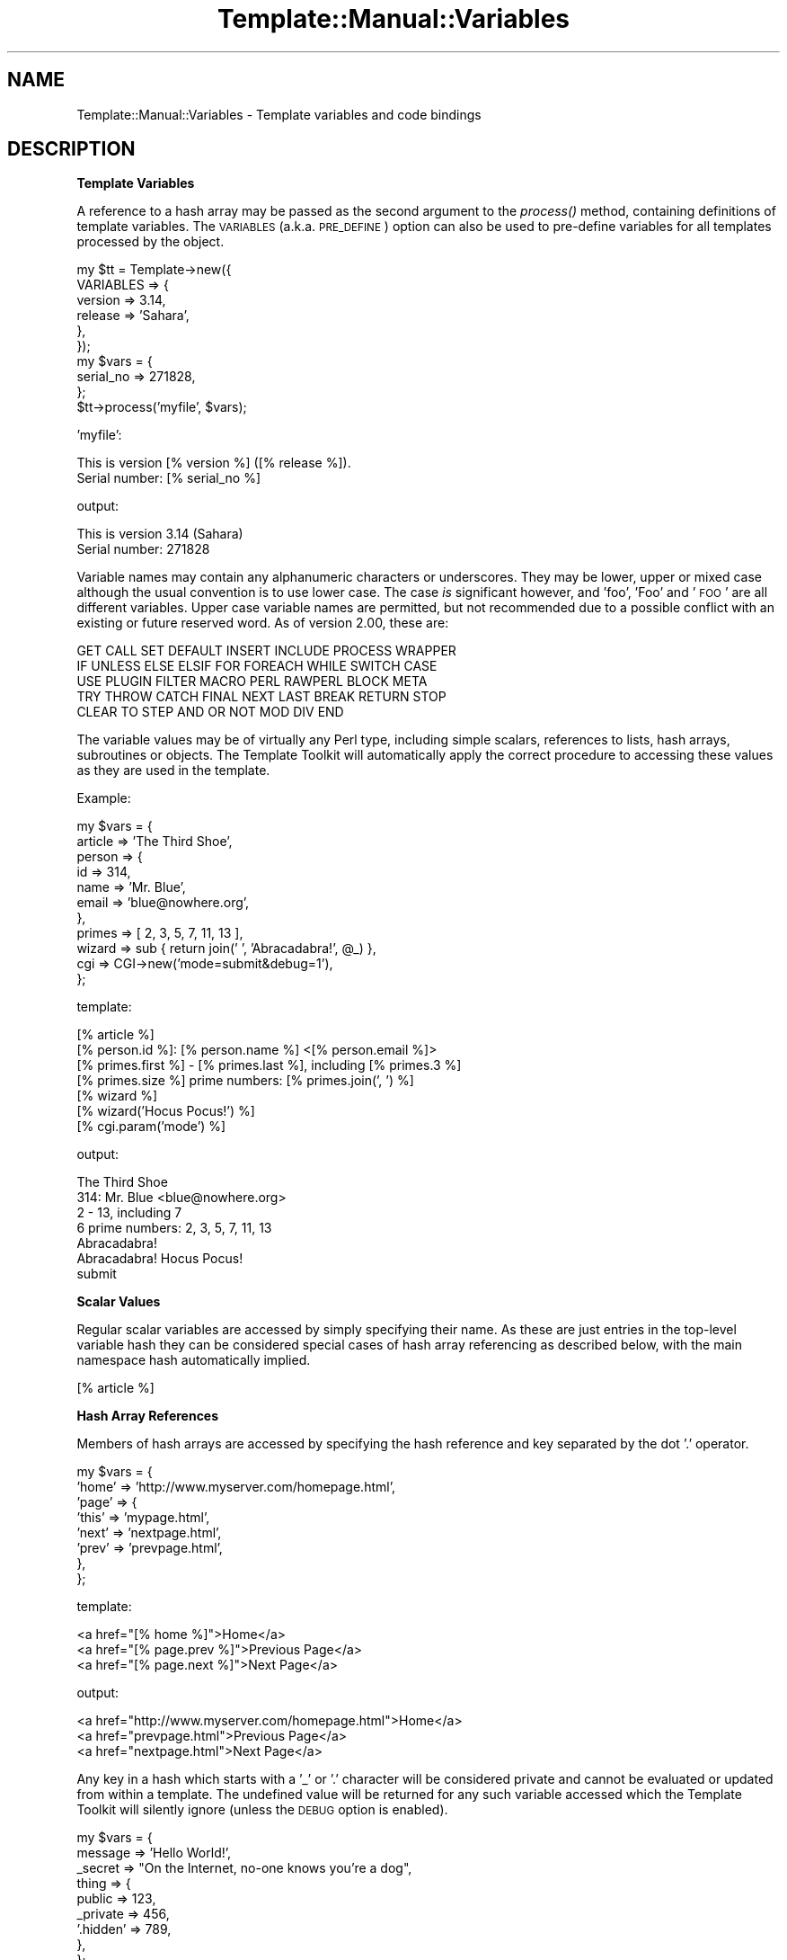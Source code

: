 .\" Automatically generated by Pod::Man 2.12 (Pod::Simple 3.05)
.\"
.\" Standard preamble:
.\" ========================================================================
.de Sh \" Subsection heading
.br
.if t .Sp
.ne 5
.PP
\fB\\$1\fR
.PP
..
.de Sp \" Vertical space (when we can't use .PP)
.if t .sp .5v
.if n .sp
..
.de Vb \" Begin verbatim text
.ft CW
.nf
.ne \\$1
..
.de Ve \" End verbatim text
.ft R
.fi
..
.\" Set up some character translations and predefined strings.  \*(-- will
.\" give an unbreakable dash, \*(PI will give pi, \*(L" will give a left
.\" double quote, and \*(R" will give a right double quote.  \*(C+ will
.\" give a nicer C++.  Capital omega is used to do unbreakable dashes and
.\" therefore won't be available.  \*(C` and \*(C' expand to `' in nroff,
.\" nothing in troff, for use with C<>.
.tr \(*W-
.ds C+ C\v'-.1v'\h'-1p'\s-2+\h'-1p'+\s0\v'.1v'\h'-1p'
.ie n \{\
.    ds -- \(*W-
.    ds PI pi
.    if (\n(.H=4u)&(1m=24u) .ds -- \(*W\h'-12u'\(*W\h'-12u'-\" diablo 10 pitch
.    if (\n(.H=4u)&(1m=20u) .ds -- \(*W\h'-12u'\(*W\h'-8u'-\"  diablo 12 pitch
.    ds L" ""
.    ds R" ""
.    ds C` ""
.    ds C' ""
'br\}
.el\{\
.    ds -- \|\(em\|
.    ds PI \(*p
.    ds L" ``
.    ds R" ''
'br\}
.\"
.\" If the F register is turned on, we'll generate index entries on stderr for
.\" titles (.TH), headers (.SH), subsections (.Sh), items (.Ip), and index
.\" entries marked with X<> in POD.  Of course, you'll have to process the
.\" output yourself in some meaningful fashion.
.if \nF \{\
.    de IX
.    tm Index:\\$1\t\\n%\t"\\$2"
..
.    nr % 0
.    rr F
.\}
.\"
.\" Accent mark definitions (@(#)ms.acc 1.5 88/02/08 SMI; from UCB 4.2).
.\" Fear.  Run.  Save yourself.  No user-serviceable parts.
.    \" fudge factors for nroff and troff
.if n \{\
.    ds #H 0
.    ds #V .8m
.    ds #F .3m
.    ds #[ \f1
.    ds #] \fP
.\}
.if t \{\
.    ds #H ((1u-(\\\\n(.fu%2u))*.13m)
.    ds #V .6m
.    ds #F 0
.    ds #[ \&
.    ds #] \&
.\}
.    \" simple accents for nroff and troff
.if n \{\
.    ds ' \&
.    ds ` \&
.    ds ^ \&
.    ds , \&
.    ds ~ ~
.    ds /
.\}
.if t \{\
.    ds ' \\k:\h'-(\\n(.wu*8/10-\*(#H)'\'\h"|\\n:u"
.    ds ` \\k:\h'-(\\n(.wu*8/10-\*(#H)'\`\h'|\\n:u'
.    ds ^ \\k:\h'-(\\n(.wu*10/11-\*(#H)'^\h'|\\n:u'
.    ds , \\k:\h'-(\\n(.wu*8/10)',\h'|\\n:u'
.    ds ~ \\k:\h'-(\\n(.wu-\*(#H-.1m)'~\h'|\\n:u'
.    ds / \\k:\h'-(\\n(.wu*8/10-\*(#H)'\z\(sl\h'|\\n:u'
.\}
.    \" troff and (daisy-wheel) nroff accents
.ds : \\k:\h'-(\\n(.wu*8/10-\*(#H+.1m+\*(#F)'\v'-\*(#V'\z.\h'.2m+\*(#F'.\h'|\\n:u'\v'\*(#V'
.ds 8 \h'\*(#H'\(*b\h'-\*(#H'
.ds o \\k:\h'-(\\n(.wu+\w'\(de'u-\*(#H)/2u'\v'-.3n'\*(#[\z\(de\v'.3n'\h'|\\n:u'\*(#]
.ds d- \h'\*(#H'\(pd\h'-\w'~'u'\v'-.25m'\f2\(hy\fP\v'.25m'\h'-\*(#H'
.ds D- D\\k:\h'-\w'D'u'\v'-.11m'\z\(hy\v'.11m'\h'|\\n:u'
.ds th \*(#[\v'.3m'\s+1I\s-1\v'-.3m'\h'-(\w'I'u*2/3)'\s-1o\s+1\*(#]
.ds Th \*(#[\s+2I\s-2\h'-\w'I'u*3/5'\v'-.3m'o\v'.3m'\*(#]
.ds ae a\h'-(\w'a'u*4/10)'e
.ds Ae A\h'-(\w'A'u*4/10)'E
.    \" corrections for vroff
.if v .ds ~ \\k:\h'-(\\n(.wu*9/10-\*(#H)'\s-2\u~\d\s+2\h'|\\n:u'
.if v .ds ^ \\k:\h'-(\\n(.wu*10/11-\*(#H)'\v'-.4m'^\v'.4m'\h'|\\n:u'
.    \" for low resolution devices (crt and lpr)
.if \n(.H>23 .if \n(.V>19 \
\{\
.    ds : e
.    ds 8 ss
.    ds o a
.    ds d- d\h'-1'\(ga
.    ds D- D\h'-1'\(hy
.    ds th \o'bp'
.    ds Th \o'LP'
.    ds ae ae
.    ds Ae AE
.\}
.rm #[ #] #H #V #F C
.\" ========================================================================
.\"
.IX Title "Template::Manual::Variables 3"
.TH Template::Manual::Variables 3 "2007-04-27" "perl v5.8.8" "User Contributed Perl Documentation"
.\" For nroff, turn off justification.  Always turn off hyphenation; it makes
.\" way too many mistakes in technical documents.
.if n .ad l
.nh
.SH "NAME"
Template::Manual::Variables \- Template variables and code bindings
.SH "DESCRIPTION"
.IX Header "DESCRIPTION"
.Sh "Template Variables"
.IX Subsection "Template Variables"
A reference to a hash array may be passed as the second argument to
the \fIprocess()\fR method, containing definitions of template variables.
The \s-1VARIABLES\s0 (a.k.a. \s-1PRE_DEFINE\s0) option can also be used to pre-define
variables for all templates processed by the object.
.PP
.Vb 6
\&    my $tt = Template\->new({
\&        VARIABLES => {
\&            version => 3.14,
\&            release => 'Sahara',
\&        },  
\&    });
\&
\&    my $vars = {
\&        serial_no => 271828,
\&    };
\&
\&    $tt\->process('myfile', $vars);
.Ve
.PP
\&'myfile':
.PP
.Vb 2
\&    This is version [% version %] ([% release %]).
\&    Serial number: [% serial_no %]
.Ve
.PP
output:
.PP
.Vb 2
\&    This is version 3.14 (Sahara)
\&    Serial number: 271828
.Ve
.PP
Variable names may contain any alphanumeric characters or underscores.
They may be lower, upper or mixed case although the usual convention
is to use lower case.  The case \fIis\fR significant however, and 'foo',
\&'Foo' and '\s-1FOO\s0' are all different variables.  Upper case variable
names are permitted, but not recommended due to a possible conflict
with an existing or future reserved word.  As of version 2.00, these
are:
.PP
.Vb 5
\&        GET CALL SET DEFAULT INSERT INCLUDE PROCESS WRAPPER 
\&    IF UNLESS ELSE ELSIF FOR FOREACH WHILE SWITCH CASE
\&    USE PLUGIN FILTER MACRO PERL RAWPERL BLOCK META
\&    TRY THROW CATCH FINAL NEXT LAST BREAK RETURN STOP 
\&    CLEAR TO STEP AND OR NOT MOD DIV END
.Ve
.PP
The variable values may be of virtually any Perl type, including
simple scalars, references to lists, hash arrays, subroutines or
objects.  The Template Toolkit will automatically apply the correct
procedure to accessing these values as they are used in the template.
.PP
Example:
.PP
.Vb 11
\&    my $vars = {
\&        article => 'The Third Shoe',
\&        person  => { 
\&            id    => 314, 
\&            name  => 'Mr. Blue',
\&            email => 'blue@nowhere.org',
\&        },
\&        primes  => [ 2, 3, 5, 7, 11, 13 ],
\&        wizard  => sub { return join(' ', 'Abracadabra!', @_) },
\&        cgi     => CGI\->new('mode=submit&debug=1'),
\&    };
.Ve
.PP
template:
.PP
.Vb 1
\&    [% article %]
\&
\&    [% person.id %]: [% person.name %] <[% person.email %]>
\&
\&    [% primes.first %] \- [% primes.last %], including [% primes.3 %]
\&    [% primes.size %] prime numbers: [% primes.join(', ') %]
\&
\&    [% wizard %]
\&    [% wizard('Hocus Pocus!') %]
\&
\&    [% cgi.param('mode') %]
.Ve
.PP
output:
.PP
.Vb 1
\&    The Third Shoe
\&
\&    314: Mr. Blue <blue@nowhere.org>
\&
\&    2 \- 13, including 7
\&    6 prime numbers: 2, 3, 5, 7, 11, 13
\&
\&    Abracadabra!
\&    Abracadabra! Hocus Pocus!
\&    
\&    submit
.Ve
.Sh "Scalar Values"
.IX Subsection "Scalar Values"
Regular scalar variables are accessed by simply specifying their name.
As these are just entries in the top-level variable hash they can be 
considered special cases of hash array referencing as described below,
with the main namespace hash automatically implied.
.PP
.Vb 1
\&    [% article %]
.Ve
.Sh "Hash Array References"
.IX Subsection "Hash Array References"
Members of hash arrays are accessed by specifying the hash reference
and key separated by the dot '.' operator.
.PP
.Vb 8
\&    my $vars = {
\&        'home' => 'http://www.myserver.com/homepage.html',
\&        'page' => {
\&            'this' => 'mypage.html',
\&            'next' => 'nextpage.html',
\&            'prev' => 'prevpage.html',
\&        },
\&    };
.Ve
.PP
template:
.PP
.Vb 3
\&    <a href="[% home %]">Home</a>
\&    <a href="[% page.prev %]">Previous Page</a>
\&    <a href="[% page.next %]">Next Page</a>
.Ve
.PP
output:
.PP
.Vb 3
\&    <a href="http://www.myserver.com/homepage.html">Home</a>
\&    <a href="prevpage.html">Previous Page</a>
\&    <a href="nextpage.html">Next Page</a>
.Ve
.PP
Any key in a hash which starts with a '_' or '.' character will be
considered private and cannot be evaluated or updated from within a
template.  The undefined value will be returned for any such variable
accessed which the Template Toolkit will silently ignore (unless the
\&\s-1DEBUG\s0 option is enabled).
.PP
.Vb 9
\&    my $vars = {
\&    message => 'Hello World!',
\&    _secret => "On the Internet, no\-one knows you're a dog",
\&    thing   => {
\&         public  => 123,
\&        _private => 456,
\&       '.hidden' => 789,
\&    },
\&    };
.Ve
.PP
template:
.PP
.Vb 5
\&    [% message %]       # outputs "Hello World!"
\&    [% _secret %]               # no output
\&    [% thing.public %]          # outputs "123"
\&    [% thing._private %]        # no output
\&    [% thing..hidden %]         # ERROR: unexpected token (..)
.Ve
.PP
You can disable this feature by setting the \f(CW$Template::Stash::PRIVATE\fR
package variable to a false value.
.PP
.Vb 1
\&    $Template::Stash::PRIVATE = undef;   # now you can thing._private
.Ve
.PP
To access a hash entry using a key stored in another variable, prefix
the key variable with '$' to have it interpolated before use (see
\&\*(L"Variable Interpolation\*(R").
.PP
.Vb 2
\&    [% pagename = 'next' %]
\&    [% page.$pagename %]       # same as [% page.next %]
.Ve
.PP
When you assign to a variable that contains multiple namespace 
elements (i.e. it has one or more '.' characters in the name),
any hashes required to represent intermediate namespaces will be 
created automatically.  In this following example, the 'product' 
variable automatically springs into life as a hash array unless
otherwise defined.
.PP
.Vb 4
\&    [% product.id    = 'XYZ\-2000' 
\&       product.desc  = 'Bogon Generator'
\&       product.price = 666 
\&    %]
\&   
\&    The [% product.id %] [% product.desc %] 
\&    costs $[% product.price %].00
.Ve
.PP
output:
.PP
.Vb 2
\&    The XYZ\-2000 Bogon Generator 
\&    costs $666.00
.Ve
.PP
You can use Perl's familiar '{' ... '}' construct to explicitly create
a hash and assign it to a variable.  Note that commas are optional
between key/value pairs and '=' can be used in place of '=>'.
.PP
.Vb 6
\&    [% product = {
\&     id    => 'XYZ\-2000',
\&     desc  => 'Bogon Generator',
\&     price => 666,
\&       }
\&    %]
.Ve
.Sh "List References"
.IX Subsection "List References"
Items in lists are also accessed by use of the dot operator.
.PP
.Vb 3
\&    my $vars = {
\&    'people' => [ 'Tom', 'Dick', 'Larry' ],
\&    };
.Ve
.PP
template:
.PP
.Vb 3
\&    [% people.0 %]          # Tom
\&    [% people.1 %]          # Dick
\&    [% people.2 %]          # Larry
.Ve
.PP
The \s-1FOREACH\s0 directive can be used to iterate through items in a list.
.PP
.Vb 3
\&    [% FOREACH person = people %]
\&    Hello [% person %]
\&    [% END %]
.Ve
.PP
output:
.PP
.Vb 3
\&    Hello Tom
\&    Hello Dick
\&    Hello Larry
.Ve
.PP
Lists can be constructed in-situ using the regular anonymous list
\&'[' ... ']' construct.  Commas between items are optional.
.PP
.Vb 1
\&    [% cols = [ 'red', 'green', 'blue' ] %]
\&
\&    [% FOREACH c = cols %]
\&       ...
.Ve
.PP
or:
.PP
.Vb 2
\&    [% FOREACH c = [ 'red', 'green', 'blue' ] %]
\&       ...
.Ve
.PP
You can also create simple numerical sequences using the familiar '..'
operator:
.PP
.Vb 1
\&    [% n = [ 1 .. 4 ] %]    # n is [ 1, 2, 3, 4 ] 
\&
\&    [% x = 4
\&       y = 8
\&       z = [x..y]           # z is [ 4, 5, 6, 7, 8 ]
\&    %]
.Ve
.Sh "Subroutines"
.IX Subsection "Subroutines"
Template variables can contain references to Perl subroutines.  When
the variable is used, the Template Toolkit will automatically call the
subroutine, passing any additional arguments specified.  The return
value from the subroutine is used as the variable value and inserted
into the document output.
.PP
.Vb 3
\&    my $vars = {
\&    wizard  => sub { return join(' ', 'Abracadabra!', @_) },
\&    };
.Ve
.PP
template:
.PP
.Vb 2
\&    [% wizard %]            # Abracadabra!
\&    [% wizard('Hocus Pocus!') %]    # Abracadabra! Hocus Pocus!
.Ve
.Sh "Objects"
.IX Subsection "Objects"
Template variables can also contain references to Perl objects.
Methods are called using the dot operator to specify the method
against the object variable.  Additional arguments can be specified
as with subroutines.
.PP
.Vb 1
\&    use CGI;
\&
\&    ...
\&
\&    my $vars = {
\&    # hard coded CGI params for purpose of example
\&    cgi  => CGI\->new('mode=submit&debug=1'),
\&    };
.Ve
.PP
template:
.PP
.Vb 3
\&    [% FOREACH p = cgi.param %]     # returns list of param keys
\&    [% p %] => [% cgi.param(p) %]   # fetch each param value
\&    [% END %]
.Ve
.PP
output:
.PP
.Vb 2
\&    mode => submit
\&    debug => 1
.Ve
.PP
Object methods can also be called as lvalues.  That is, they can appear on 
the left side of an assignment.  The method will be called passing the 
assigning value as an argument.
.PP
.Vb 1
\&    [% myobj.method = 10 %]
.Ve
.PP
equivalent to:
.PP
.Vb 1
\&    [% myobj.method(10) %]
.Ve
.Sh "Parameters and Return Values"
.IX Subsection "Parameters and Return Values"
Subroutines and methods will be passed any arguments specified in the
template.  Any template variables in the argument list will first be
evaluated and their resultant values passed to the code.
.PP
.Vb 3
\&    my $vars = {
\&    mycode => sub { return 'received ' . join(', ', @_) },
\&    };
.Ve
.PP
template:
.PP
.Vb 2
\&    [% foo = 10 %]
\&    [% mycode(foo, 20) %]       # received 10, 20
.Ve
.PP
Named parameters may also be specified.  These are automatically collected
into a single hash array which is passed by reference as the \fBlast\fR 
parameter to the sub-routine.  Named parameters can be specified using
either '=>' or '=' and can appear anywhere in the argument list.
.PP
.Vb 3
\&    my $vars = {
\&    myjoin => \e&myjoin,
\&    };
\&
\&    sub myjoin {
\&    # look for hash ref as last argument
\&    my $params = ref $_[\-1] eq 'HASH' ? pop : { };
\&    return join($params\->{ joint } || ' + ', @_);
\&    }
.Ve
.PP
template:
.PP
.Vb 3
\&    [% myjoin(10, 20, 30) %]
\&    [% myjoin(10, 20, 30, joint = ' \- ' %]
\&    [% myjoin(joint => ' * ', 10, 20, 30 %]
.Ve
.PP
output:
.PP
.Vb 3
\&    10 + 20 + 30
\&    10 \- 20 \- 30
\&    10 * 20 * 30
.Ve
.PP
Parenthesised parameters may be added to any element of a variable,
not just those that are bound to code or object methods.  At present,
parameters will be ignored if the variable isn't \*(L"callable\*(R" but are 
supported for future extensions.  Think of them as \*(L"hints\*(R" to that 
variable, rather than just arguments passed to a function.
.PP
.Vb 2
\&    [% r = 'Romeo' %]
\&    [% r(100, 99, s, t, v) %]       # outputs "Romeo"
.Ve
.PP
User code should return a value for the variable it represents. This
can be any of the Perl data types described above: a scalar, or
reference to a list, hash, subroutine or object.  Where code returns a
list of multiple values the items will automatically be folded into a
list reference which can be accessed as per normal.
.PP
.Vb 5
\&    my $vars = {
\&    # either is OK, first is recommended
\&    items1 => sub { return [ 'foo', 'bar', 'baz' ] },
\&    items2 => sub { return ( 'foo', 'bar', 'baz' ) },
\&    };
.Ve
.PP
template:
.PP
.Vb 3
\&    [% FOREACH i = items1 %]
\&       ...
\&    [% END %]
\&
\&    [% FOREACH i = items2 %]
\&       ...
\&    [% END %]
.Ve
.Sh "Error Handling"
.IX Subsection "Error Handling"
Errors can be reported from user code by calling \fIdie()\fR.  Errors raised
in this way are caught by the Template Toolkit and converted to
structured exceptions which can be handled from within the template.
A reference to the exception object is then available as the 'error'
variable.
.PP
.Vb 5
\&    my $vars = {
\&    barf => sub { 
\&        die "a sick error has occurred\en";
\&    },
\&    };
.Ve
.PP
template:
.PP
.Vb 5
\&    [% TRY %]
\&       [% barf %]       # calls sub which throws error via die()
\&    [% CATCH %]
\&       [% error.info %]     # outputs "a sick error has occurred\en"
\&    [% END %]
.Ve
.PP
Error messages thrown via \fIdie()\fR are converted to exceptions of type
\&'undef'.  Exceptions of user-defined types can be thrown by calling
\&\fIdie()\fR with a reference to a Template::Exception object.
.PP
.Vb 1
\&    use Template::Exception;
\&
\&    ...
\&    
\&    my $vars = {
\&    login => sub { 
\&        ...
\&        die Template::Exception\->new('badpwd',
\&                     'password too silly');
\&    },
\&    };
.Ve
.PP
template:
.PP
.Vb 7
\&    [% TRY %]
\&       [% login %]
\&    [% CATCH badpwd %]
\&       Bad password: [% error.info %]
\&    [% CATCH %]
\&       Some other '[% error.type %]' error: [% error.info %]
\&    [% END %]
.Ve
.PP
The exception types 'stop' and 'return' are used to implement the 
\&\s-1STOP\s0 and \s-1RETURN\s0 directives.  Throwing an exception as:
.PP
.Vb 1
\&    die (Template::Exception\->new('stop'));
.Ve
.PP
has the same effect as the directive:
.PP
.Vb 1
\&    [% STOP %]
.Ve
.PP
Subroutines and methods can also raise errors by returning a list or
reference to a list containing the undefined value (undef) followed by
an exception object or error message.  This is supported for backwards
compatibility with version 1 but may be deprecated in some future
version.
.PP
.Vb 9
\&    my $vars = {
\&    # currently equivalent
\&    barf => sub {
\&        die "I'm sorry Dave, I can't do that";
\&    },
\&    yack => sub {
\&        return (undef, "I'm sorry Dave, I can't do that");
\&    },
\&    };
.Ve
.Sh "Virtual Methods"
.IX Subsection "Virtual Methods"
The Template Toolkit implements a number of \*(L"virtual methods\*(R" which 
can be applied to scalars, hashes or lists.  For example:
.PP
.Vb 2
\&    [% mylist = [ 'foo', 'bar', 'baz' ] %]
\&    [% newlist = mylist.sort %]
.Ve
.PP
Here 'mylist' is a regular reference to a list, and 'sort' is 
a virtual method that returns a new list of the items in sorted 
order.  You can chain multiple virtual methods together.  For
example:
.PP
.Vb 1
\&    [% mylist.sort.join(', ') %]
.Ve
.PP
Here the 'join' virtual method is called to join the sorted list into
a single string, generating the following output:
.PP
.Vb 1
\&    bar, baz, foo
.Ve
.PP
See Template::Manual::VMethods for details of all the virtual 
methods available.
.Sh "Variable Interpolation"
.IX Subsection "Variable Interpolation"
The Template Toolkit uses '$' consistently to indicate that a variable
should be interpolated in position.  Most frequently, you see this in 
double-quoted strings:
.PP
.Vb 1
\&    [% fullname = "$honorific $firstname $surname" %]
.Ve
.PP
Or embedded in plain text when the \s-1INTERPOLATE\s0 option is set:
.PP
.Vb 1
\&    Dear $honorific $firstname $surname,
.Ve
.PP
The same rules apply within directives.  If a variable is prefixed
with a '$' then it is replaced with its value before being used.  The
most common use is to retrieve an element from a hash where the key is
stored in a variable.
.PP
.Vb 2
\&    [% uid = 'abw' %]
\&    [% userlist.$uid %]         # same as 'userlist.abw'
.Ve
.PP
Curly braces can be used to delimit interpolated variable names where
necessary.
.PP
.Vb 1
\&    [% userlist.${me.id}.name %]
.Ve
.PP
Directives such as \s-1INCLUDE\s0, \s-1PROCESS\s0, etc., that accept a template name
as the first argument, will automatically quote it for convenience.
.PP
.Vb 1
\&    [% INCLUDE foo/bar.txt %]
.Ve
.PP
equivalent to:
.PP
.Vb 1
\&    [% INCLUDE "foo/bar.txt" %]
.Ve
.PP
To \s-1INCLUDE\s0 a template whose name is stored in a variable, simply
prefix the variable name with '$' to have it interpolated.
.PP
.Vb 2
\&    [% myfile = 'header' %]
\&    [% INCLUDE $myfile %]
.Ve
.PP
equivalent to:
.PP
.Vb 1
\&    [% INCLUDE header %]
.Ve
.PP
Note also that a variable containing a reference to a Template::Document
object can also be processed in this way.
.PP
.Vb 3
\&    my $vars = {
\&    header => Template::Document\->new({ ... }),
\&    };
.Ve
.PP
template:
.PP
.Vb 1
\&    [% INCLUDE $header %]
.Ve
.Sh "Local and Global Variables"
.IX Subsection "Local and Global Variables"
Any simple variables that you create, or any changes you make to
existing variables, will only persist while the template is being
processed.  The top-level variable hash is copied before processing
begins and any changes to variables are made in this copy, leaving the
original intact.  The same thing happens when you \s-1INCLUDE\s0 another
template.  The current namespace hash is cloned to prevent any
variable changes made in the included template from interfering with
existing variables.  The \s-1PROCESS\s0 option bypasses the localisation step
altogether making it slightly faster, but requiring greater attention
to the possibility of side effects caused by creating or changing any
variables within the processed template.
.PP
.Vb 3
\&    [% BLOCK change_name %]
\&       [% name = 'bar' %]
\&    [% END %]
\&
\&    [% name = 'foo' %] 
\&    [% INCLUDE change_name %]
\&    [% name %]              # foo
\&    [% PROCESS change_name %]
\&    [% name %]              # bar
.Ve
.PP
Dotted compound variables behave slightly differently because the
localisation process is only skin deep.  The current variable
namespace hash is copied, but no attempt is made to perform a
deep-copy of other structures within it (hashes, arrays, objects,
etc).  A variable referencing a hash, for example, will be copied to
create a new reference but which points to the same hash.  Thus, the
general rule is that simple variables (undotted variables) are
localised, but existing complex structures (dotted variables) are not.
.PP
.Vb 4
\&    [% BLOCK all_change %]
\&       [% x = 20 %]         # changes copy
\&       [% y.z = 'zulu' %]       # changes original
\&    [% END %]
\&
\&    [% x = 10
\&       y = { z => 'zebra' }
\&    %]
\&    [% INCLUDE all_change %]
\&    [% x %]             # still '10'
\&    [% y.z %]               # now 'zulu'
.Ve
.PP
If you create a complex structure such as a hash or list reference
within a local template context then it will cease to exist when 
the template is finished processing.
.PP
.Vb 5
\&    [% BLOCK new_stuff %]
\&       [% # define a new 'y' hash array in local context
\&          y = { z => 'zulu' }
\&       %]
\&    [% END %]
\&
\&    [% x = 10 %]
\&    [% INCLUDE new_stuff %]
\&    [% x %]             # outputs '10'
\&    [% y %]             # nothing, y is undefined
.Ve
.PP
Similarly, if you update an element of a compound variable which
\&\fIdoesn't\fR already exists then a hash will be created automatically
and deleted again at the end of the block.
.PP
.Vb 3
\&    [% BLOCK new_stuff %]
\&       [% y.z = 'zulu' %]
\&    [% END %]
.Ve
.PP
However, if the hash \fIdoes\fR already exist then you will modify the
original with permanent effect.  To avoid potential confusion, it is
recommended that you don't update elements of complex variables from
within blocks or templates included by another.
.PP
If you want to create or update truly global variables then you can 
use the 'global' namespace.  This is a hash array automatically created
in the top-level namespace which all templates, localised or otherwise
see the same reference to.  Changes made to variables within this
hash are visible across all templates.
.PP
.Vb 1
\&    [% global.version = 123 %]
.Ve
.Sh "Compile Time Constant Folding"
.IX Subsection "Compile Time Constant Folding"
In addition to variables that get resolved each time a template is
processed, you can also define variables that get resolved just once
when the template is compiled.  This generally results in templates
processing faster because there is less work to be done.
.PP
To define compile-time constants, specify a \s-1CONSTANTS\s0 hash as a
constructor item as per \s-1VARIABLES\s0.  The \s-1CONSTANTS\s0 hash can contain any
kind of complex, nested, or dynamic data structures, just like regular
variables.
.PP
.Vb 10
\&    my $tt = Template\->new({
\&    CONSTANTS => {
\&        version => 3.14,
\&        release => 'skyrocket',
\&        col     => {
\&        back => '#ffffff',
\&        fore => '#000000',
\&        },
\&        myobj => My::Object\->new(),
\&        mysub => sub { ... },
\&        joint => ', ',
\&    },
\&    });
.Ve
.PP
Within a template, you access these variables using the 'constants'
namespace prefix.
.PP
.Vb 1
\&    Version [% constants.version %] ([% constants.release %])
\&
\&    Background: [% constants.col.back %]
.Ve
.PP
When the template is compiled, these variable references are replaced
with the corresponding value.  No further variable lookup is then 
required when the template is processed.
.PP
You can call subroutines, object methods, and even virtual methods on
constant variables.
.PP
.Vb 3
\&    [% constants.mysub(10, 20) %]
\&    [% constants.myobj(30, 40) %]
\&    [% constants.col.keys.sort.join(', ') %]
.Ve
.PP
One important proviso is that any arguments you pass to subroutines
or methods must also be literal values or compile time constants.
.PP
For example, these are both fine:
.PP
.Vb 2
\&    # literal argument
\&    [% constants.col.keys.sort.join(', ') %]
\&
\&    # constant argument
\&    [% constants.col.keys.sort.join(constants.joint) %]
.Ve
.PP
But this next example will raise an error at parse time because
\&'joint' is a runtime variable and cannot be determined at compile
time.
.PP
.Vb 2
\&    # ERROR: runtime variable argument!
\&    [% constants.col.keys.sort.join(joint) %]
.Ve
.PP
The \s-1CONSTANTS_NAMESPACE\s0 option can be used to provide a different 
namespace prefix for constant variables.  For example:
.PP
.Vb 7
\&    my $tt = Template\->new({
\&    CONSTANTS => {
\&        version => 3.14,
\&        # ...etc...
\&    },
\&    CONSTANTS_NAMESPACE => 'const',
\&    });
.Ve
.PP
Constants would then be referenced in templates as:
.PP
.Vb 1
\&    [% const.version %]
.Ve
.Sh "Special Variables"
.IX Subsection "Special Variables"
A number of special variables are automatically defined by the Template 
Toolkit.
.IP "template" 4
.IX Item "template"
The 'template' variable contains a reference to the main template
being processed, in the form of a Template::Document object.  This
variable is correctly defined within \s-1PRE_PROCESS\s0, \s-1PROCESS\s0 and
\&\s-1POST_PROCESS\s0 templates, allowing standard headers, footers, etc., to
access metadata items from the main template.  The 'name' and
\&'modtime' metadata items are automatically provided, giving the
template name and modification time in seconds since the epoch.
.Sp
Note that the 'template' variable always references the top-level
template, even when processing other template components via \s-1INCLUDE\s0,
\&\s-1PROCESS\s0, etc.
.IP "component" 4
.IX Item "component"
The 'component' variable is like 'template' but always contains a
reference to the current, innermost template component being processed.
In the main template, the 'template' and 'component' variable will 
reference the same Template::Document object.  In any other template
component called from the main template, the 'template' variable 
will remain unchanged, but 'component' will contain a new reference
to the current component.
.Sp
This example should demonstrate the difference:
.Sp
.Vb 2
\&    $template\->process('foo')
\&    || die $template\->error(), "\en";
.Ve
.Sp
\&'foo':
.Sp
.Vb 3
\&    [% template.name %]         # foo
\&    [% component.name %]        # foo
\&    [% PROCESS footer %]
.Ve
.Sp
\&'footer':
.Sp
.Vb 2
\&    [% template.name %]         # foo
\&    [% component.name %]        # footer
.Ve
.Sp
Additionally, the 'component' variable has two special fields:
\&'caller' and 'callers'.  'caller' contains the name of the template
that called the current template (or undef if the values of 'template'
and 'component' are the same).  'callers' contains a reference to a
list of all the templates that have been called on the road to calling
the current component template (like a call stack), with the
outer-most template first.
.Sp
Here's an example:
.Sp
\&'outer.tt2':
.Sp
.Vb 4
\&    [% component.name %]        # 'outer.tt2'
\&    [% component.caller %]      # undef
\&    [% component.callers %]     # undef
\&    [% PROCESS 'middle.tt2' %]
.Ve
.Sp
\&'middle.tt2':
.Sp
.Vb 4
\&    [% component.name %]        # 'middle.tt2'
\&    [% component.caller %]      # 'outer.tt2'
\&    [% component.callers %]     # [ 'outer.tt2' ]
\&    [% PROCESS 'inner.tt2' %]
.Ve
.Sp
\&'inner.tt2':
.Sp
.Vb 3
\&    [% component.name %]        # 'inner.tt2'
\&    [% component.caller %]      # 'middle.tt2'
\&    [% component.callers %]     # [ 'outer.tt2', 'middle.tt2' ]
.Ve
.IP "loop" 4
.IX Item "loop"
Within a \s-1FOREACH\s0 loop, the 'loop' variable references the Template::Iterator
object responsible for controlling the loop.
.Sp
.Vb 4
\&    [% FOREACH item = [ 'foo', 'bar', 'baz' ] \-%]
\&       [% "Items:\en" IF loop.first \-%]
\&       [% loop.count %]/[% loop.size %]: [% item %]
\&    [% END %]
.Ve
.IP "error" 4
.IX Item "error"
Within a \s-1CATCH\s0 block, the 'error' variable contains a reference to the 
Template::Exception object thrown from within the \s-1TRY\s0 block.  The 
\&'type' and 'info' methods can be called or the variable itself can 
be printed for automatic stringification into a message of the form
\&\*(L"$type error \- \f(CW$info\fR\*(R".  See Template::Exception for further details.
.Sp
.Vb 5
\&    [% TRY %]
\&       ...
\&    [% CATCH %]
\&       [% error %]
\&    [% END %]
.Ve
.IP "content" 4
.IX Item "content"
The \s-1WRAPPER\s0 method captures the output from a template block and then 
includes a named template, passing the captured output as the 'content'
variable.
.Sp
.Vb 4
\&    [% WRAPPER box %]
\&    Be not afeard; the isle is full of noises,
\&    Sounds and sweet airs, that give delight and hurt not.
\&    [% END %]
\&
\&    [% BLOCK box %]
\&    <table border=1>
\&    <tr>
\&      <td>
\&      [% content %]
\&      </td>
\&    </tr>
\&    </table>
\&    [% END %]
.Ve
.Sh "Compound Variables"
.IX Subsection "Compound Variables"
Compound 'dotted' variables may contain any number of separate
elements.  Each element may evaluate to any of the permitted variable
types and the processor will then correctly use this value to evaluate
the rest of the variable.  Arguments may be passed to any of the
intermediate elements.
.PP
.Vb 1
\&    [% myorg.people.sort('surname').first.fullname %]
.Ve
.PP
Intermediate variables may be used and will behave entirely as expected.
.PP
.Vb 2
\&    [% sorted = myorg.people.sort('surname') %]
\&    [% sorted.first.fullname %]
.Ve
.PP
This simplified dotted notation has the benefit of hiding the
implementation details of your data.  For example, you could implement
a data structure as a hash array one day and then change it to an
object the next without requiring any change to the templates.
.SH "AUTHOR"
.IX Header "AUTHOR"
Andy Wardley <abw@wardley.org>
.PP
<http://wardley.org/|http://wardley.org/>
.SH "VERSION"
.IX Header "VERSION"
Template Toolkit version 2.19, released on 27 April 2007.
.SH "COPYRIGHT"
.IX Header "COPYRIGHT"
.Vb 1
\&  Copyright (C) 1996\-2007 Andy Wardley.  All Rights Reserved.
.Ve
.PP
This module is free software; you can redistribute it and/or
modify it under the same terms as Perl itself.
